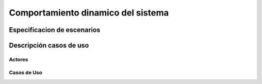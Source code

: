 Comportamiento dinamico del sistema
=================================

Especificacion de escenarios
--------------------------

.. image:: images2/CASOSDEUSO.png
    :scale: 70 %
    :align: center

Descripción casos de uso
--------------------------
--------------------------
Actores
--------------------------


.. image:: images2/actores.png
    :scale: 70 %
    :align: center
    
--------------------------
Casos de Uso
--------------------------


.. image:: images2/CU1.png
    :scale: 70 %
    :align: center
    
.. image:: images2/CU2.png
    :scale: 70 %
    :align: center    

.. image:: images2/CU3.png
    :scale: 70 %
    :align: center
    
.. image:: images2/CU4.png
    :scale: 70 %
    :align: center
    
.. image:: images2/CU5.png
    :scale: 70 %
    :align: center
    
.. image:: images2/CU6.png
    :scale: 70 %
    :align: center
    
.. image:: images2/CU7.png
    :scale: 70 %
    :align: center
    
.. image:: images2/CU8.png
    :scale: 70 %
    :align: center    
